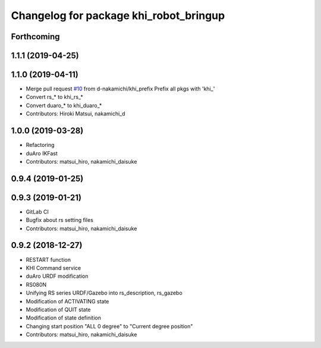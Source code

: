 ^^^^^^^^^^^^^^^^^^^^^^^^^^^^^^^^^^^^^^^
Changelog for package khi_robot_bringup
^^^^^^^^^^^^^^^^^^^^^^^^^^^^^^^^^^^^^^^

Forthcoming
-----------

1.1.1 (2019-04-25)
------------------

1.1.0 (2019-04-11)
------------------
* Merge pull request `#10 <https://github.com/Kawasaki-Robotics/khi_robot/issues/10>`_ from d-nakamichi/khi_prefix
  Prefix all pkgs with 'khi\_'
* Convert rs\_* to khi_rs\_*
* Convert duaro\_* to khi_duaro\_*
* Contributors: Hiroki Matsui, nakamichi_d

1.0.0 (2019-03-28)
------------------
* Refactoring
* duAro IKFast
* Contributors: matsui_hiro, nakamichi_daisuke

0.9.4 (2019-01-25)
------------------

0.9.3 (2019-01-21)
------------------
* GitLab CI
* Bugfix about rs setting files
* Contributors: matsui_hiro, nakamichi_daisuke

0.9.2 (2018-12-27)
------------------
* RESTART function
* KHI Command service
* duAro URDF modification
* RS080N
* Unifying RS series URDF/Gazebo into rs_description, rs_gazebo
* Modification of ACTIVATING state
* Modification of QUIT state
* Modification of state definition
* Changing start position "ALL 0 degree" to "Current degree position"
* Contributors: matsui_hiro, nakamichi_daisuke
